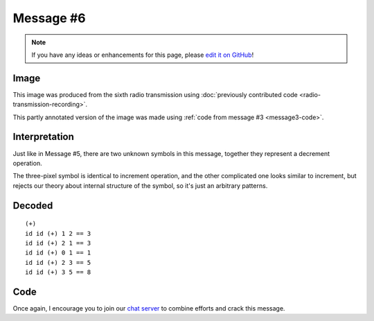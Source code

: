 Message #6
==========

.. note::

   If you have any ideas or enhancements for this page, please `edit it on GitHub`_!


Image
-----

This image was produced from the sixth radio transmission using :doc:`previously contributed code <radio-transmission-recording>`.

.. image:: message6.png
   :width: 100px

This partly annotated version of the image was made using :ref:`code from message #3 <message3-code>`.

.. image:: message6-annotated.svg
   :width: 100px


Interpretation
--------------

Just like in Message #5, there are two unknown symbols in this message, together they represent a decrement operation.

The three-pixel symbol is identical to increment operation, and the other complicated one looks similar to increment,
but rejects our theory about internal structure of the symbol, so it's just an arbitrary patterns.


Decoded
-------

::

  (+)
  id id (+) 1 2 == 3
  id id (+) 2 1 == 3
  id id (+) 0 1 == 1
  id id (+) 2 3 == 5
  id id (+) 3 5 == 8


Code
----

.. todo::

   Revise the :ref:`Haskell code <message3-code>` to support new glyphs from the sixth message.


Once again, I encourage you to join our `chat server`_ to combine efforts and crack this message.

.. _edit it on GitHub: https://github.com/zaitsev85/message-from-space/blob/master/source/message6.rst
.. _chat server: https://discord.gg/xvMJbas
